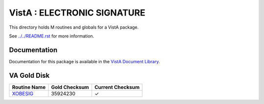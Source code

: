 ============================
VistA : ELECTRONIC SIGNATURE
============================

This directory holds M routines and globals for a VistA package.

See `<../../README.rst>`__ for more information.

-------------
Documentation
-------------

Documentation for this package is available in the `VistA Document Library`_.

.. _`VistA Document Library`: http://www.va.gov/vdl/application.asp?appid=171

------------
VA Gold Disk
------------

.. csv-table:: 
   :header:  "Routine Name", "Gold Checksum", "Current Checksum"

   `XOBESIG <Routines/XOBESIG.m>`__,35924230,|check|

.. |check| unicode:: U+2713
